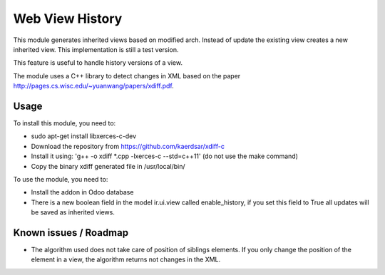 ================
Web View History
================

This module generates inherited views based on modified arch. Instead of update the existing view creates a new inherited view. This implementation is still a test version.

This feature is useful to handle history versions of a view.

The module uses a C++ library to detect changes in XML based on the paper http://pages.cs.wisc.edu/~yuanwang/papers/xdiff.pdf.


Usage
=====

To install this module, you need to:

* sudo apt-get install libxerces-c-dev
* Download the repository from https://github.com/kaerdsar/xdiff-c
* Install it using: 'g++ -o xdiff *.cpp -lxerces-c --std=c++11' (do not use the make command)
* Copy the binary xdiff generated file in /usr/local/bin/

To use the module, you need to:

* Install the addon in Odoo database
* There is a new boolean field in the model ir.ui.view called enable_history, if you set this field to True all updates will be saved as inherited views.


Known issues / Roadmap
======================

* The algorithm used does not take care of position of siblings elements. If you only change the position of the element in a view, the algorithm returns not changes in the XML.
